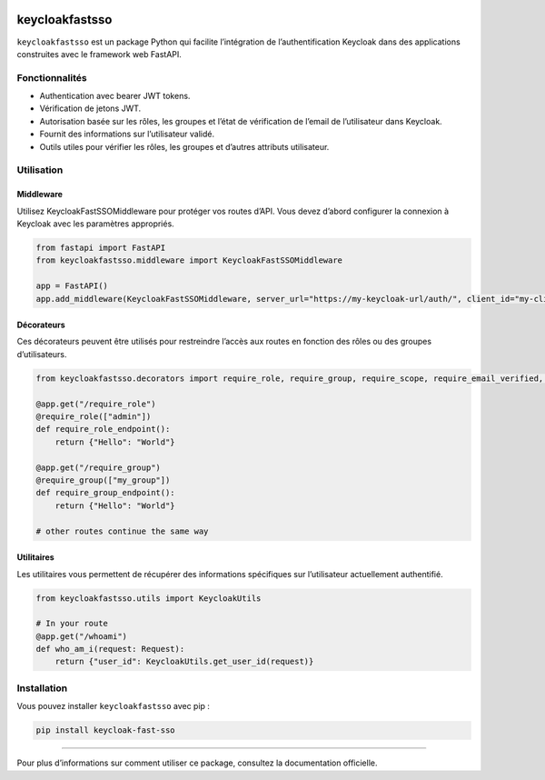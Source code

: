 .. image:: https://img.shields.io/pypi/l/Keycloak-fast-sso
   :alt: PyPI - License


keycloakfastsso
===============

``keycloakfastsso`` est un package Python qui facilite l’intégration de
l’authentification Keycloak dans des applications construites avec le
framework web FastAPI.

Fonctionnalités
---------------

-  Authentication avec bearer JWT tokens.
-  Vérification de jetons JWT.
-  Autorisation basée sur les rôles, les groupes et l’état de
   vérification de l’email de l’utilisateur dans Keycloak.
-  Fournit des informations sur l’utilisateur validé.
-  Outils utiles pour vérifier les rôles, les groupes et d’autres
   attributs utilisateur.

Utilisation
-----------

Middleware
~~~~~~~~~~

Utilisez KeycloakFastSSOMiddleware pour protéger vos routes d’API. Vous
devez d’abord configurer la connexion à Keycloak avec les paramètres
appropriés.

.. code:: python

   from fastapi import FastAPI
   from keycloakfastsso.middleware import KeycloakFastSSOMiddleware

   app = FastAPI()
   app.add_middleware(KeycloakFastSSOMiddleware, server_url="https://my-keycloak-url/auth/", client_id="my-client-id", realm_name="my-realm-name", client_secret_key="my-client-secret-key")

Décorateurs
~~~~~~~~~~~

Ces décorateurs peuvent être utilisés pour restreindre l’accès aux
routes en fonction des rôles ou des groupes d’utilisateurs.

.. code:: python

   from keycloakfastsso.decorators import require_role, require_group, require_scope, require_email_verified, require_active_user, require_token_type, require_resource_access, require_allowed_origin

   @app.get("/require_role")
   @require_role(["admin"])
   def require_role_endpoint(): 
       return {"Hello": "World"}

   @app.get("/require_group")
   @require_group(["my_group"])
   def require_group_endpoint(): 
       return {"Hello": "World"}

   # other routes continue the same way 

Utilitaires
~~~~~~~~~~~

Les utilitaires vous permettent de récupérer des informations
spécifiques sur l’utilisateur actuellement authentifié.

.. code:: python

   from keycloakfastsso.utils import KeycloakUtils

   # In your route
   @app.get("/whoami")
   def who_am_i(request: Request):
       return {"user_id": KeycloakUtils.get_user_id(request)}

Installation
------------

Vous pouvez installer ``keycloakfastsso`` avec pip :

.. code:: bash

   pip install keycloak-fast-sso

--------------

Pour plus d’informations sur comment utiliser ce package, consultez la
documentation officielle.